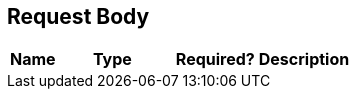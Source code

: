 ﻿== Request Body

ifdef::requestBodyText[]
{requestBodyText}
endif::requestBodyText[]

[cols="1,1,1,2"]
|===
|*Name*|*Type*|*Required?*|*Description*